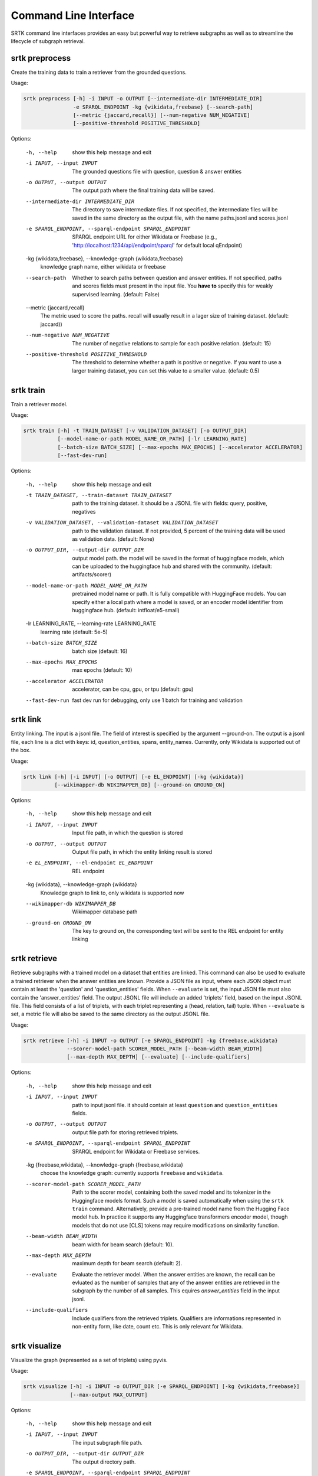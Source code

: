 Command Line Interface
=================================

SRTK command line interfaces provides an easy but powerful way to retrieve subgraphs
as well as to streamline the lifecycle of subgraph retrieval.

srtk preprocess
-------------------

Create the training data to train a retriever from the grounded questions.

Usage: 

.. code-block:: bash

 srtk preprocess [-h] -i INPUT -o OUTPUT [--intermediate-dir INTERMEDIATE_DIR]
                 -e SPARQL_ENDPOINT -kg {wikidata,freebase} [--search-path]
                 [--metric {jaccard,recall}] [--num-negative NUM_NEGATIVE]
                 [--positive-threshold POSITIVE_THRESHOLD]

Options:

  -h, --help            show this help message and exit
  -i INPUT, --input INPUT
                        The grounded questions file with question, question & answer entities
  -o OUTPUT, --output OUTPUT
                        The output path where the final training data will be saved.
  --intermediate-dir INTERMEDIATE_DIR
                        The directory to save intermediate files. If not specified, the intermediate files will be saved in the same directory as the
                        output file, with the name paths.jsonl and scores.jsonl
  -e SPARQL_ENDPOINT, --sparql-endpoint SPARQL_ENDPOINT
                        SPARQL endpoint URL for either Wikidata or Freebase (e.g., 'http://localhost:1234/api/endpoint/sparql' for default local
                        qEndpoint)
  -kg {wikidata,freebase}, --knowledge-graph {wikidata,freebase}
                        knowledge graph name, either wikidata or freebase
  --search-path         Whether to search paths between question and answer entities. If not specified, paths and scores fields must present in the
                        input file. You **have to** specify this for weakly supervised learning. (default: False)
  --metric {jaccard,recall}
                        The metric used to score the paths. recall will usually result in a lager size of training dataset. (default: jaccard))
  --num-negative NUM_NEGATIVE
                        The number of negative relations to sample for each positive relation. (default: 15)
  --positive-threshold POSITIVE_THRESHOLD
                        The threshold to determine whether a path is positive or negative. If you want to use a larger training dataset, you can set
                        this value to a smaller value. (default: 0.5)


srtk train
--------------

Train a retriever model.


Usage: 

.. code-block:: bash

  srtk train [-h] -t TRAIN_DATASET [-v VALIDATION_DATASET] [-o OUTPUT_DIR]
             [--model-name-or-path MODEL_NAME_OR_PATH] [-lr LEARNING_RATE]
             [--batch-size BATCH_SIZE] [--max-epochs MAX_EPOCHS] [--accelerator ACCELERATOR]
             [--fast-dev-run]

Options:

  -h, --help            show this help message and exit
  -t TRAIN_DATASET, --train-dataset TRAIN_DATASET
                        path to the training dataset. It should be a JSONL file with fields:
                        query, positive, negatives
  -v VALIDATION_DATASET, --validation-dataset VALIDATION_DATASET
                        path to the validation dataset. If not provided, 5 percent of the training
                        data will be used as validation data. (default: None)
  -o OUTPUT_DIR, --output-dir OUTPUT_DIR
                        output model path. the model will be saved in the format of huggingface
                        models, which can be uploaded to the huggingface hub and shared with the
                        community. (default: artifacts/scorer)
  --model-name-or-path MODEL_NAME_OR_PATH
                        pretrained model name or path. It is fully compatible with HuggingFace
                        models. You can specify either a local path where a model is saved, or an
                        encoder model identifier from huggingface hub. (default:
                        intfloat/e5-small)
  -lr LEARNING_RATE, --learning-rate LEARNING_RATE
                        learning rate (default: 5e-5)
  --batch-size BATCH_SIZE
                        batch size (default: 16)
  --max-epochs MAX_EPOCHS
                        max epochs (default: 10)
  --accelerator ACCELERATOR
                        accelerator, can be cpu, gpu, or tpu (default: gpu)
  --fast-dev-run        fast dev run for debugging, only use 1 batch for training and validation


srtk link
-------------------

Entity linking. The input is a jsonl file. The field of interest is specified by the argument --ground-on. The output is a jsonl file, each line is a dict with keys: id,
question_entities, spans, entity_names. Currently, only Wikidata is supported out of the box.

Usage:

.. code-block:: bash

  srtk link [-h] [-i INPUT] [-o OUTPUT] [-e EL_ENDPOINT] [-kg {wikidata}]
            [--wikimapper-db WIKIMAPPER_DB] [--ground-on GROUND_ON]


Options:

  -h, --help            show this help message and exit
  -i INPUT, --input INPUT
                        Input file path, in which the question is stored
  -o OUTPUT, --output OUTPUT
                        Output file path, in which the entity linking result is stored
  -e EL_ENDPOINT, --el-endpoint EL_ENDPOINT
                        REL endpoint
  -kg {wikidata}, --knowledge-graph {wikidata}
                        Knowledge graph to link to, only wikidata is supported now
  --wikimapper-db WIKIMAPPER_DB
                        Wikimapper database path
  --ground-on GROUND_ON
                        The key to ground on, the corresponding text will be sent to the REL endpoint for entity linking

srtk retrieve
-----------------

Retrieve subgraphs with a trained model on a dataset that entities are linked. This command can
also be used to evaluate a trained retriever when the answer entities are known. Provide a JSON
file as input, where each JSON object must contain at least the 'question' and 'question_entities'
fields. When ``--evaluate`` is set, the input JSON file must also contain the 'answer_entities'
field. The output JSONL file will include an added 'triplets' field, based on the input JSONL
file. This field consists of a list of triplets, with each triplet representing a (head, relation,
tail) tuple. When ``--evaluate`` is set, a metric file will also be saved to the same directory as
the output JSONL file.



Usage:

.. code-block:: bash

  srtk retrieve [-h] -i INPUT -o OUTPUT [-e SPARQL_ENDPOINT] -kg {freebase,wikidata}
                --scorer-model-path SCORER_MODEL_PATH [--beam-width BEAM_WIDTH]
                [--max-depth MAX_DEPTH] [--evaluate] [--include-qualifiers]


Options:

  -h, --help            show this help message and exit
  -i INPUT, --input INPUT
                        path to input jsonl file. it should contain at least ``question`` and
                        ``question_entities`` fields.
  -o OUTPUT, --output OUTPUT
                        output file path for storing retrieved triplets.
  -e SPARQL_ENDPOINT, --sparql-endpoint SPARQL_ENDPOINT
                        SPARQL endpoint for Wikidata or Freebase services.
  -kg {freebase,wikidata}, --knowledge-graph {freebase,wikidata}
                        choose the knowledge graph: currently supports ``freebase`` and
                        ``wikidata``.
  --scorer-model-path SCORER_MODEL_PATH
                        Path to the scorer model, containing both the saved model and its
                        tokenizer in the Huggingface models format. Such a model is saved
                        automatically when using the ``srtk train`` command. Alternatively,
                        provide a pre-trained model name from the Hugging Face model hub. In
                        practice it supports any Huggingface transformers encoder model, though
                        models that do not use [CLS] tokens may require modifications on
                        similarity function.
  --beam-width BEAM_WIDTH
                        beam width for beam search (default: 10).
  --max-depth MAX_DEPTH
                        maximum depth for beam search (default: 2).
  --evaluate            Evaluate the retriever model. When the answer entities are known, the
                        recall can be evluated as the number of samples that any of the answer
                        entities are retrieved in the subgraph by the number of all samples. This
                        equires `answer_entities` field in the input jsonl.
  --include-qualifiers  Include qualifiers from the retrieved triplets. Qualifiers are
                        informations represented in non-entity form, like date, count etc. This is
                        only relevant for Wikidata.


srtk visualize
------------------

Visualize the graph (represented as a set of triplets) using pyvis.


Usage:

.. code-block:: bash

  srtk visualize [-h] -i INPUT -o OUTPUT_DIR [-e SPARQL_ENDPOINT] [-kg {wikidata,freebase}]
                 [--max-output MAX_OUTPUT]



Options:

  -h, --help            show this help message and exit
  -i INPUT, --input INPUT
                        The input subgraph file path.
  -o OUTPUT_DIR, --output-dir OUTPUT_DIR
                        The output directory path.
  -e SPARQL_ENDPOINT, --sparql-endpoint SPARQL_ENDPOINT
                        SPARQL endpoint for Wikidata or Freebase services. In this step, it is
                        used to get the labels of entities. (Default:
                        http://localhost:1234/api/endpoint/sparql)
  -kg {wikidata,freebase}, --knowledge-graph {wikidata,freebase}
                        The knowledge graph type to use. (Default: wikidata)
  --max-output MAX_OUTPUT
                        The maximum number of graphs to output. This is useful for debugging.
                        (Default: 1000)
